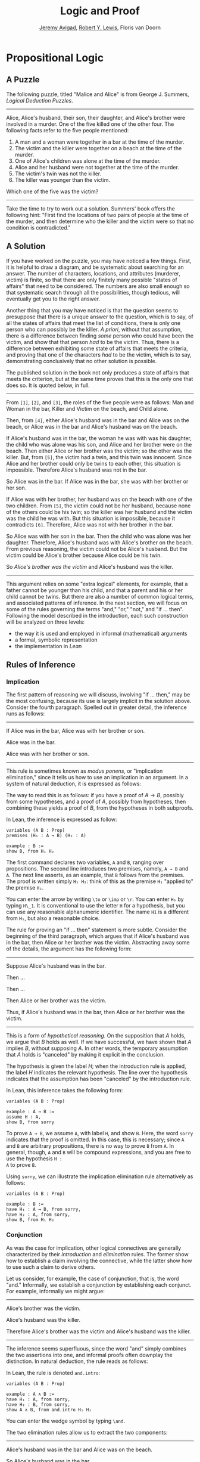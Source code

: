 #+Title: Logic and Proof
#+Author: [[http://www.andrew.cmu.edu/user/avigad][Jeremy Avigad]], [[http://andrew.cmu.edu/user/rlewis1][Robert Y. Lewis]],  Floris van Doorn

* Propositional Logic

** A Puzzle

The following puzzle, titled "Malice and Alice" is from George
J. Summers, /Logical Deduction Puzzles/.
-----
Alice, Alice's husband, their son, their daughter, and Alice's brother
were involved in a murder. One of the five killed one of the other
four. The following facts refer to the five people mentioned:

1. A man and a woman were together in a bar at the time of the murder.
2. The victim and the killer were together on a beach at the time of
   the murder.
3. One of Alice's children was alone at the time of the murder.
4. Alice and her husband were not together at the time of the murder. 
5. The victim's twin was not the killer.
6. The killer was younger than the victim.

Which one of the five was the victim?
-----

Take the time to try to work out a solution. Summers' book offers the
following hint: "First find the locations of two pairs of people at
the time of the murder, and then determine who the killer and the
victim were so that no condition is contradicted."

** A Solution

If you have worked on the puzzle, you may have noticed a few
things. First, it is helpful to draw a diagram, and be systematic
about searching for an answer. The number of characters, locations,
and attributes (murderer, victim) is finite, so that there are only
finitely many possible "states of affairs" that need to be
considered. The numbers are also small enough so that systematic
search through all the possibilities, though tedious, will eventually
get you to the right answer.

Another thing that you may have noticed is that the question seems to
presuppose that there is a unique answer to the question, which is to
say, of all the states of affairs that meet the list of conditions,
there is only one person who can possibly be the killer. /A priori/,
without that assumption, there is a difference between finding /some/
person who could have been the victim, and show that that person /had/
to be the victim. Thus, there is a difference between exhibiting some
state of affairs that meets the criteria, and proving that one of the
characters /had/ to be the victim, which is to say, demonstrating
conclusively that no other solution is possible.

The published solution in the book not only produces a state of
affairs that meets the criterion, but at the same time proves that
this is the only one that does so. It is quoted below, in full.
 
-----
From =[1]=, =[2]=, and =[3]=, the roles of the five people were as
follows: Man and Woman in the bar, Killer and Victim on the beach, and
Child alone.
 
Then, from =[4]=, either Alice's husband was in the bar and Alice was
on the beach, or Alice was in the bar and Alice's husband was on the
beach.

If Alice's husband was in the bar, the woman he was with was his
daughter, the child who was alone was his son, and Alice and her
brother were on the beach. Then either Alice or her brother was the
victim; so the other was the killer. But, from =[5]=, the victim had a
twin, and this twin was innocent. Since Alice and her brother could
only be twins to each other, this situation is impossible. Therefore
Alice's husband was not in the bar.

So Alice was in the bar. If Alice was in the bar, she was with her
brother or her son.

If Alice was with her brother, her husband was on the beach with one
of the two children. From =[5]=, the victim could not be her husband,
because none of the others could be his twin; so the killer was her
husband and the victim was the child he was with. But this situation
is impossible, because it contradicts =[6]=. Therefore, Alice was not
with her brother in the bar. 

So Alice was with her son in the bar. Then the child who was alone was
her daughter. Therefore, Alice's husband was with Alice's brother on
the beach. From previous reasoning, the victim could not be Alice's
husband. But the victim could be Alice's brother because Alice could
be his twin. 

So /Alice's brother was the victim/ and Alice's husband was the
killer.
-----

This argument relies on some "extra logical" elements, for example,
that a father cannot be younger than his child, and that a parent and
his or her child cannot be twins. But there are also a number of
common logical terms, and associated patterns of inference. In the
next section, we will focus on some of the rules governing the terms
"and," "or," "not," and "if ... then". Following the model described
in the introduction, each such construction will be analyzed on three
levels:
- the way it is used and employed in informal (mathematical) arguments
- a formal, symbolic representation
- the implementation in /Lean/

** Rules of Inference

*** Implication

The first pattern of reasoning we will discuss, involving "if
... then," may be the most confusing, because its use is largely
implicit in the solution above. Consider the fourth paragraph. Spelled
out in greater detail, the inference runs as follows:

-----
If Alice was in the bar, Alice was with her brother or son.

Alice was in the bar.

Alice was with her brother or son.
-----

This rule is sometimes known as /modus ponens/, or "implication
elimination," since it tells us how to use an implication in an
argument. In a system of natural deduction, it is expressed as
follows:
\begin{center}
\AXM{A \to B}
\AXM{A}
\RL{$\mathord{\to}\mathrm{E}$}
\BIM{B}
\DP
\end{center}
The way to read this is as follows: if you have a proof of $A \to
B$, possibly from some hypotheses, and a proof of $A$, possibly
from hypotheses, then combining these yields a proof of $B$, from the
hypotheses in both subproofs.

In Lean, the inference is expressed as follow:
#+BEGIN_SRC lean
variables (A B : Prop)
premises (H₁ : A → B) (H₂ : A)

example : B := 
show B, from H₁ H₂
#+END_SRC
The first command declares two variables, =A= and =B=, ranging over
propositions. The second line introduces two premises, namely, =A → B=
and =A=. The next line asserts, as an example, that =B= follows from
the premises. The proof is written simply =H₁ H₂=: think of this as
the premise =H₁= "applied to" the premise =H₂=. 

You can enter the arrow by writing =\to= or =\imp= or =\r=. You can
enter =H₁= by typing =H\_1=. It is conventional to use the letter =H=
for a hypothesis, but you can use any reasonable alphanumeric
identifier. The name =H1= is a different from =H₁=, but also a
reasonable choice.

The rule for proving an "if ... then" statement is more
subtle. Consider the beginning of the third paragraph, which argues
that if Alice's husband was in the bar, then Alice or her brother
was the victim. Abstracting away some of the details, the argument has
the following form:

-----
Suppose Alice's husband was in the bar.

Then ...

Then ...

Then Alice or her brother was the victim.

Thus, if Alice's husband was in the bar, then Alice or her brother was the victim.
-----
This is a form of /hypothetical reasoning/. On the supposition that
$A$ holds, we argue that $B$ holds as well. If we have successful, we
have shown that $A$ implies $B$, without supposing $A$. In other
words, the temporary assumption that $A$ holds is "canceled" by
making it explicit in the conclusion.
\begin{center}
\AXM{}
\UIM{H : A}
\noLine
\UIM{\vdots}
\noLine
\UIM{\psi}
\RL{$\mathord{\to}\mathrm{I}, H$}
\UIM{A \to B}
\DP
\end{center}
The hypothesis is given the label $H$; when the introduction rule is
applied, the label $H$ indicates the relevant hypothesis. The line
over the hypothesis indicates that the assumption has been "canceled"
by the introduction rule.

In Lean, this inference takes the following form:
#+BEGIN_SRC lean
variables (A B : Prop)

example : A → B :=
assume H : A,
show B, from sorry
#+END_SRC
To prove =A → B=, we assume =A=, with label =H=, and show =B=. Here,
the word =sorry= indicates that the proof is omitted. In this case,
this is necessary; since =A= and =B= are arbitrary propositions, there
is no way to prove =B= from =A=. In general, though, =A= and =B= will
be compound expressions, and you are free to use the hypothesis =H :
A= to prove =B=.

Using =sorry=, we can illustrate the implication elimination rule
alternatively as follows:
#+BEGIN_SRC lean
variables (A B : Prop)

example : B :=
have H₁ : A → B, from sorry,
have H₂ : A, from sorry,
show B, from H₁ H₂
#+END_SRC

*** Conjunction

As was the case for implication, other logical connectives are
generally characterized by their /introduction/ and /elimination/
rules. The former show how to establish a claim involving the
connective, while the latter show how to use such a claim to derive
others.

Let us consider, for example, the case of conjunction, that is, the
word "and." Informally, we establish a conjunction by establishing
each conjunct. For example, informally we might argue:
-----
Alice's brother was the victim.

Alice's husband was the killer.

Therefore Alice's brother was the victim and Alice's husband was the
killer.
-----
The inference seems superfluous, since the word "and" simply combines the
two assertions into one, and informal proofs often downplay the
distinction. In natural deduction, the rule reads as follows:
\begin{center}
\AXM{A}
\AXM{B}
\RL{$\mathord{\wedge}\mathrm{I}$}
\BIM{A \wedge B}
\DP
\end{center}
In Lean, the rule is denoted =and.intro=:
#+BEGIN_SRC lean
variables (A B : Prop)

example : A ∧ B :=
have H₁ : A, from sorry,
have H₂ : B, from sorry,
show A ∧ B, from and.intro H₁ H₂
#+END_SRC
You can enter the wedge symbol by typing =\and=.

The two elimination rules allow us to extract the two components:
-----
Alice's husband was in the bar and Alice was on the beach.

So Alice's husband was in the bar.
-----
Or:
-----
Alice's husband was in the bar and Alice was on the beach.

So Alice's was on the beach.
-----
In natural deduction, these patterns are rendered as follows:
\begin{center}
\AXM{A \wedge B}
\RL{$\mathord{\land}\mathrm{E_1}$}
\UIM{A}
\DP
\quad
\AXM{A \wedge B}
\RL{$\mathord{\land}\mathrm{E_2}$}
\UIM{B}
\DP
\end{center}
In Lean, the inferences are known as =and.left= and =and.right=:
#+BEGIN_SRC lean
variables (A B : Prop)

example : A :=
have H : A ∧ B, from sorry,
show A, from and.left H

example : B :=
have H : A ∧ B, from sorry,
show B, from and.right H
#+END_SRC

*** Negation and Falsity

In logical terms, showing "not A" amounts to showing that A leads to a
contradiction. For example:
-----
Suppose Alice's husband was in the bar. 

...

This situation is impossible. 

Therefore Alice's husband was not in the bar.
-----
This is another form of hypothetical reasoning, similar to that used
in establishing an "if ... then" statement: we temporarly assume A,
show that leads to a contradiction, and conclude that "not A"
holds.

In natural deduction, the rule reads as follows:
\begin{center}
\AXM{}
\UIM{A}
\noLine
\UIM{\vdots}
\noLine
\UIM{\bot}
\RL{$\lnot \mathrm{I}$}
\UIM{\lnot A}
\DP
\end{center}
In Lean, it is illustrated by the following:
#+BEGIN_SRC lean
variable A : Prop

example : ¬ A :=
assume H : A,
show false, from sorry
#+END_SRC
You can enter the negation symbol by typing =\not=.

The elimination rule is dual to these. It expresses that if we have
both "A" and "not A," then we have a contradiction. This pattern is
illustrated in the informal argument below, which is implicit in the
fourth paragraph of the solution to "Malice and Alice."
-----
So the killer was her husband and the victim was the child he was
with.

So the killer was not younger than his victim.

But according to =[6]=, the killer was younger than his victim.

This situation is impossible.
-----
In symbolic logic, the rule of inference is expressed as follows:
\begin{center}
\AXM{\lnot A}
\AXM{A}
\RL{$\lnot \mathrm{E}$}
\BIM{\bot}
\DP
\end{center}
And in Lean, it is implemented in the following way:
#+BEGIN_SRC lean
variable A : Prop

example : false :=
have H₁ : ¬ A, from sorry,
have H₂ : A, from sorry,
show false, from H₁ H₂
#+END_SRC
Notice that the negation elimination rule is expressed in a manner
similar to implication elimination: the label asserting the negation
comes first, and by "applying" the proof of the negation to the
proof of the positive fact, we obtain a proof of falsity.

Notice that in the symbolic framework, we have introduced a new
symbol, $\bot$. It corresponds to the identifier =false= in Lean, and
natural language phrases like "this is a contradiction" or "this is
impossible". 

What are the rules governing $\bot$? In natural deduction, there is no
introduction rule; "false" is false, and there should be no way to
prove it, other than extract it from contradictory hypotheses. On the
other hand, natural deduction provides a rule that allows us to
conclude anything from a contradiction:
\begin{center}
\AXM{\bot}
\RL{$\bot \mathrm{E}$}
\UIM{A}
\DP
\end{center}
The elimination rule also has the fancy Latin name, /ex falso
sequitur quodlibet/, which means ``anything you want follows from
falsity.'' In Lean it is implemented as follows:
#+BEGIN_SRC lean
variable A : Prop

example : A :=
have H : false, from sorry,
show A, from false.elim H
#+END_SRC
The false elimination rule is harder to motivate from a natural
language perspective, but, nonetheless, it is really needed to capture
common patterns of inference. One way to understand it is
this. Consider the following statement:
-----
For every natural number $n$, if $n$ is prime and greater than 2, then
$n$ is odd.
-----
We would like to say that this is a true statement. But if it is true,
then it is true of any number $n$. Taking $n = 2$, we have the
statement:
-----
If 2 is prime and greater than 2, then 2 is odd.
-----
In this conditional statement, both the antecedent and succedent are
false. The fact that we are committed to saying that this statement is
true shows that we should be able to prove, one way or another, that
the statement 2 is odd follows from the false statement that 2 is
prime and greater than 2. The /ex falso/ neatly encapsulates this sort
of inference.

Notice that if we define $\neg A$ to be $A \to \bot$, then the rules
for negation introduction and elimination are nothing more than
implication introduction and elimination, respectively. We have think
of $\neg A$ expressed colorfully by saying "if $A$ is true, then pigs
have wings," where "pigs have wings" is stands for $\bot$.

*** Disjunction

The introduction rules for disjunction, otherwise known as "or," are
straightforward. For example, the claim that condition =[3]= is met in
the proposed solution can be justified as follows:
-----
Alice's daughter was alone at the time of the murder.

Therefore, either Alice's daughter was alone at the time of the
murder, or Alice's son was alone at the time of the murder.
-----
In terms of natural deduction, the two introduction rules are as
follows:
\begin{center}
\AXM{A}
\RL{$\mathord{\lor}\mathrm{I_l}$}
\UIM{A \lor B}
\DP
\quad
\AXM{B}
\RL{$\mathord{\lor}\mathrm{I_r}$}
\UIM{A \lor B}
\DP
\end{center}
Here, the $l$ and $r$ stand for "left" and "right". In Lean, they are
implemented as follows:
#+BEGIN_SRC lean
variables (A B : Prop)

example : A ∨ B :=
have H : A, from sorry,
show A ∨ B, from or.inl H
#+END_SRC
You can enter the vee symbol by typing =\or=. The identifiers =inl=
and =inr= stand for "insert left" and "insert right," respectively.

The disjunction elimination rule is trickier, but it represents a
natural form of case-based hypothetical reasoning. The instances that
occur in the solution to "Malice and Alice" are all special cases of
this rule, so it will be helpful to make up a new example. Suppose, in
the argument above, we had established that either Alice's brother or
her son was in the bar, and we wanted to argue for the conclusion that
her husband was on the beach. One option is to argue by cases: first,
consider the case that her brother was in the bar, and argue for the
conclusion on the basis of that assumption; then consider the case
that her son was in the bar, and argue for the same conclusion, this
time on the basis of the second assumption. Since the two cases are
exhaustive, if we know that the conclusion holds in each case, we know
that it holds outright. The pattern looks something like this:
-----
Either Alice's brother was in the bar, or Alice's son was in the bar.

Suppose, in the first case, that her brother was in the bar. Then
... Therefore, her husband was on the beach.

On the other hand, suppose her son was in the bar. In that case,
... Therefore, in this case also, her husband was on the beach.

Either way, we have established that her husband was on the beach.
-----
In natural deduction, this pattern is expressed as follows:
\begin{center}
\AXM{A \vee B}
\AXM{}
\UIM{A}
\noLine
\UIM{\vdots}
\noLine
\UIM{C}
\AXM{}
\UIM{B}
\noLine
\UIM{\vdots}
\noLine
\UIM{C}
\RL{$\mathord{\lor}\mathrm{E}$}
\TIM{C}
\DP
\end{center}
And here it is in Lean:
#+BEGIN_SRC lean
variables (A B C : Prop)

example : C :=
have H : A ∨ B, from sorry,
show C, from or.elim H
  (assume H₁ : A,
    show C, from sorry)
  (assume H₂ : B,
    show C, from sorry)
#+END_SRC
What makes this pattern confusing is that it requires to instances of
nested hypothetial reasoning: in the first block of parentheses, we
temporarily assume =A=, and in the second block, we temporarily assume
=B=. When the dust settles, we have established =C= outright.

*** Bi-implication

"If and only if"

*** True

*** Proof by Contradiction

** Writing Proofs in Natural Deduction

As noted in Chapter [[file:01_Introduction.org::#Introduction][Introduction]], there are two common styles for
writing natural deduction derivations. (The word "derivation" is often
used to connote a formal proof instead of an informal one. When
talking about natural deduction, we will use the words "derivation"
and "proof" interchangeably.) In both cases, proofs are presented on
paper as trees, with the conclusion at the theorem at the root, and
hypotheses up at the leaves. In the first style of presentation, the
set of hypotheses is written explicitly at every node of the
tree. This is helpful because some rules (namely, implication
introduction, negation introduction, or elimination, and proof by
contradiction) change the set of hypotheses, by canceling a local or
temporary assumption. Nonetheless, we will use a style of presentation
that leaves this information implicit, so that each node of the tree
is labelled with an explicit formula. Some people like to label each
inference with the rule that is used, but that is usually clear from
the context, so we will omit that as well. But when a rule cancels a
hypothesis, we will make that clear in the following way: we will
label all instances of the hypothesis at the leaves with a letter,
like "x," and then we will use that letter to annotate the place where
the rule is canceled.

In addition to all the rules listed in the last section, there is one
additional rule that is central to the system, namely the assumption
rule. It works like this: at any point, you can assume a hypothesis,
$A$. The way to "read" such a one-line proof is this: assuming $A$,
you have proved $A$. Without this rule, there would be no way of
getting a proof of the ground! After all, every rule listed in the
last section has premises, which is to say, it can only be applied to
derivations that have been constructed previously.

Let us consider a few examples. In each case, you should think about
what the formulas say and which rule of inference is invoked at each
step. Also pay close attention to which hypotheses are canceled at
each stage. If you look at any node of the tree, what has been
established at that point is that the claim follows from the
uncanceled hypotheses. Here is a proof of $(A \wedge (B \vee C)) \to
((A \wedge B) \vee (A \wedge C))$:
\begin{prooftree}
\AXM{}
\UIM{y : A \wedge (B \vee C)}
\UIM{B \vee C}
\AXM{}
\UIM{y : A \wedge (B \vee C)}
\UIM{A}
\AXM{}
\UIM{x : B}
\BIM{A \wedge B}
\UIM{(A \wedge B) \vee (A \wedge C)}
\AXM{}
\UIM{y : A \wedge (B \vee C)}
\UIM{A}
\AXM{}
\UIM{x : C}
\BIM{A \wedge C}
\UIM{(A \wedge B) \vee (A \wedge C)}
\RLM{x}
\TIM{(A \wedge B) \vee (A \wedge C)}
\RLM{y}
\UIM{(A \wedge (B \vee C)) \to ((A \wedge B) \vee
  (A \wedge C))}
\end{prooftree}

There is a general heuristic that is useful for deriving theorems like
these, namely:
1. First, work backwards from the conclusion, using the introduction
   rules. For example, if you are trying to prove a statement of the
   form $A \to B$, add $A$ to your list of hypotheses and try to
   derive $B$. If you are trying to prove a statement of the form $A
   \wedge B$, use the and-introduction rule to reduce your task to
   proving $A$, and then proving $B$.
2. When you have run out things to do in the first step, use
   elimination rules to work forwards. If you have hypotheses $A \to
   B$ and $A$, apply modus ponens to derive $B$. If you have a
   hypothesis $A \vee B$, use or elimination and try to prove any open
   goals by splitting on cases, considering $A$ in one case and $B$ in
   the other.
3. If all else fails, use a proof by contradiction.

When writing expressions in symbolic logic, we will adopt the an order
of operations, which allow us to drop superfluous parentheses. When
parsing an expression:
-- negation binds most tightly
-- then conjunctions and disjunctions, from right to left
-- and finally implications and bi-implications.
So, for example, the expression $\neg A \vee B \to C \wedge D$ is
understood as $((\neg A) \vee B) \to (C \wedge D)$

The next proof shows that if a conclusion, $C$, follows from $A$ and
$B$, then it follows from their conjunction.
\begin{prooftree}
\AXM{}
\RLM{y}
\UIM{A \to (B \to C)}
\AXM{}
\RLM{x}
\UIM{A \wedge B}
\UIM{A}
\BIM{B \to C}
\AXM{}
\RLM{x}
\UIM{A \wedge B}
\UIM{B}
\BIM{C}
\RLM{x}
\UIM{A \wedge B \to C}
\RLM{y}
\UIM{(A \to (B \to C)) \to
(A \wedge B \to C)}
\end{prooftree}
The conclusion of the next proof can be interpreted as saying that if
it is not the case that one of $A$ or $B$ is true, then they are both
false.
\begin{prooftree}
\AXM{}
\RLM{z}
\UIM{\lnot(A \vee B)}
\AXM{}
\RLM{x}
\UIM{A}
\UIM{A \vee B}
\BIM{\bot}
\RLM{x}
\UIM{\lnot A}
\AXM{}
\RLM{z}
\UIM{\lnot(A \vee B)}
\AXM{}
\RLM{y}
\UIM{B}
\UIM{A \vee B}
\BIM{\bot}
\RLM{y}
\UIM{\lnot B}
\BIM{\lnot A \wedge \lnot B}
\RLM{z}
\UIM{\lnot(A \vee B) \to \lnot A \wedge \lnot B}
\end{prooftree}

** Writing Proofs in Lean

We will see that Lean has mechanisms for modeling proofs at a higher
level than natural deduction derivations. At the same time, you can
also carry out low-level inferences, and carry out proofs that mirror
natural deduction proofs quite closely. Here is a Lean representation
of the first example in the previous section:
#+BEGIN_SRC lean
variables (A B C : Prop)

example : A ∧ (B ∨ C) → (A ∧ B) ∨ (A ∧ C) :=
assume H₁ : A ∧ (B ∨ C),
have H₂ : A, from and.left H₁,
have H₃ : B ∨ C, from and.right H₁,
show (A ∧ B) ∨ (A ∧ C), from 
  or.elim H₃
    (assume H₄ : B,
      have H₅ : A ∧ B, from and.intro H₂ H₄,
      show (A ∧ B) ∨ (A ∧ C), from or.inl H₅)
    (assume H₄ : C,
      have H₅ : A ∧ C, from and.intro H₂ H₄,
      show (A ∧ B) ∨ (A ∧ C), from or.inr H₅)
#+END_SRC
The first line declares propositional variables =A=, =B=, and =C=. The
line that begins with the keyword =example= declares the theorem to be
proved, and the notation =:== indicates that the proof will
follow. The line breaks and indentation is only for the purposes of
readability; Lean would do just was well if the entire proof were
written as one run-on line.

Here are some additional notes:

-- It is often important to name a theorem for future proof. Lean
   allows us to do that, using one of the keywords =theorem=, =lemma=,
   =proposition=, =corollary=, followed by the name of the proof.

-- You can omit a label in a =have= statement. You can then refer to
   that fact using the label =this=, until the next anonymoyus
   =have=. Alternatively, at any point later in the proof, you can
   refer to the fact by putting the assertion between backticks.

-- One can also omit the label in an =assumption= by using the keyword
   =suppose= instead.

With these features, the previous proof can be written as follows:
#+BEGIN_SRC lean
variables (A B C : Prop)

theorem my_theorem : A ∧ (B ∨ C) → (A ∧ B) ∨ (A ∧ C) :=
assume H₁ : A ∧ (B ∨ C),
have A, from and.left H₁,
have B ∨ C, from and.right H₁,
show (A ∧ B) ∨ (A ∧ C), from
  or.elim `B ∨ C`
    (suppose B,
      have A ∧ B, from and.intro `A` `B`,
      show (A ∧ B) ∨ (A ∧ C), from or.inl this)
    (suppose C,
      have A ∧ C, from and.intro `A` `C`,
      show (A ∧ B) ∨ (A ∧ C), from or.inr this)
#+END_SRC

In fact, such a presentation provides Lean with more information than
is really necessary to construct an axiomatic proof. The word =assume=
can be replaced by the symbol =λ=, assertions can be omitted from an
=assume= when they can be inferred from context, the justification of
a have statement can be inserted in places where the label was
otherwise used, and one can omit the =show= clauses, giving only the
justification. As a result, the previous proof can be written in an
extremely abbreviated form:
#+BEGIN_SRC lean
variables (A B C : Prop)

example : A ∧ (B ∨ C) → (A ∧ B) ∨ (A ∧ C) :=
λ H₁, or.elim (and.right H₁)
  (λ H₄, or.inl (and.intro (and.left H₁) H₄))
  (λ H₄, or.inr (and.intro (and.left H₁) H₄))
#+END_SRC
Such proofs tend to be harder to write, read, understand, maintain,
and debug, however, and so we will tend to favor structure and
readability over brevity.

The next proof in the previous section can be rendered in Lean as
follows:
#+BEGIN_SRC lean
variables (A B C : Prop)

example : (A → (B → C)) → (A ∧ B → C) :=
assume H₁ : A → B → C,
assume H₂ : A ∧ B,
show C, from H₁ (and.left H₂) (and.right H₂)
#+END_SRC
And the last proof can be rendered as follows:
#+BEGIN_SRC lean
variables (A B C : Prop)

example : ¬ (A ∨ B) → ¬ A ∧ ¬ B :=
assume H : ¬ (A ∨ B),
have ¬ A, from
  suppose A,
  have A ∨ B, from or.inl `A`,
  show false, from H this,
have ¬ B, from
  suppose B,
  have A ∨ B, from or.inr `B`,
  show false, from H this,
show ¬ A ∧ ¬ B, from and.intro `¬ A` `¬ B`
#+END_SRC

** Writing Informal Proofs

** Derived Rules and Coarser Steps

In the examples above, we showed that, given $A \vee B$ and $\neg A$,
we can derive $B$ in natural deduction. This is a common pattern of
inference, and, having justified it once, one might reasonably want to
use it freely as a new one-step inference. Similarly, having proved $A
\to B$ equivalent to $\neg A \vee B$, or $\neg (A \vee B)$ equivalent
to $\neg A \wedge \neg B$, one might feel justified in replacing one
by the other in any expression.

Indeed, this is how informal mathematics works: even if we start with
some basic rules of inference, we learn to recognize more complex
patterns and apply them freely. A single step in the informal argument in
the solution to "Malice and Alice," or any mathematical proof, usually
requires many more steps in a formal calculus. Moreover, in ordinary
mathematics, one we prove a proposition or theorem, we can freely
invoke it in another proof later on.

In symbolic logic, "derived rules".

In Lean, naming theorems and reusing them. (Also, eventually, automation.)


To summarize:

-- When we ask you to prove something in natural deduction, our goal
   is to make you work with the precise, formal rules of the
   system. So you should not appeal to external rules unless we
   explicitly say so.

-- When writing informal proofs, it is a judgment call as to what
   prior patterns of reasoning and background facts you may appeal
   to. In a classroom setting, the goal may be to demonstrate mastery
   of the subject to the instructors, in which case, context should
   dictate what is allowable (and it is always a good idea to err on
   the side of caution). In real life, your goal is to convince your
   target audience, and you will have to rely on convention and
   experience to judge what patterns of inference you can put forth,
   and how much detail you need to use.

-- In interactive theorem proving, the main goal is to have the
   computer certify the proof as correct, and in that respect,
   automation and facts from the library are fair game. In this class,
   we will try to be explicit about what we would like you to use in 
   the exercises we assign.

** Truth Tables and Semantics

In the previous sections, we've seen how to prove logical formulas from hypotheses.
If the hypotheses are true, the derived formula must be true as well. A formula
that can be derived from no hypotheses is said to be /valid/: for example, 
$A \to A$ is true no matter what we suppose about $A$.

Not every sentence is valid, of course. Earlier we saw the example $A \to B$.
We cannot derive this formula without some extra assumptions about $A$ and $B$.
Try it:

#+BEGIN_SRC lean
variables A B : Prop

example : A → B :=
assume H : A,
show B, from sorry
#+END_SRC

Without some more information, there's no argument we could put in place of the
"sorry" to complete this proof. After all, $B$ could be false!

What do we mean by "false," exactly? Notice that we've been careful not to use
the words "true" and "false" before now. Deductions and formal proofs are
/syntactic/ ideas- that is, they have to do with the symbols and symbolic
structure of the formulas involved. Truth is a /semantic/ notion- it ascribes
some extra-logical /meaning/ to they symbols involved.

Syntactically, we were able to ask and answer questions like the following:
- Can I derive a certain formula from certain hypotheses?
- How do I derive a certain formula from certain hypotheses?
- What formulas can I derive from certain hypotheses?

The questions we consider semantically are slightly different:
- Given a truth assignment for propositional variables, is a certain formula
  true or false?
- Under what conditions is a certain formula true or false?

Our notions of syntax and semantics have developed carefully, so that they exist
in harmony. We'll expand on this in the next section. For now, we'll discuss the
basic methods we use to answer semantic questions.

*** Truth values and assignments

The first notion we'll need is that of a /truth value/. Conveniently, we know
our two truth values already: they're just "true" and "false." (We'll use the
symbols $\true$ and $\false$ in informal math, and =true= and =false= in Lean.)

In this class, we'll adopt a "classical" notion of truth. This notion comes with
many implications. For now, though, it means only the following: any proposition
is either true or false, but not both. This means a proposition cannot be neither
true nor false.

This binary conception of truth corresponds to the syntactic tautology $A \vee \neg A$.
Semantically, we read this sentence as saying "either $A$ is true, or $\neg A$ is
true." Since $\neg A$ is true exactly when $A$ is false, it equivalently says
"either $A$ is true, or $A$ is false."

The next notion we'll need is that of a /truth assignment/. 
A truth assignment simply tells us which atomic statements are true, and which 
are false. In formal logic, this amounts to a mapping from our propositional letters $A$, 
$B$, etc. to the set of truth values $\{ \true, \false \}$. For instance,
 
- $A := \true$
- $B := \false$
- $C := \false$
- $D := \true$

is a (partial) truth assignment. Technically, a truth assignment should give a value to
each one of the (infinitely many) propositional letters. But since we will only ever look
at finite collections of formulas with finitely many propositional letters, we only need
to think about truth assignments that give values to finitely many letters.

Intuitively, a truth assignment describes a possible "state of the world." Going back to
the Malice and Alice puzzle, let's suppose the following letters are shorthand for the
statements:
- $P$ := Alice's brother was the victim
- $Q$ := Alice was the killer
- $R$ := Alice was in the bar

In the "real world" -- that is, the world described by the solution to the puzzle -- the
first and third statements are true, and the second is false. So our truth assignment
gives the value $\true$ to $P$ and $R$, and the value $\false$ to $Q$.

*** Semantics of negation, conjunction, and disjunction

Once we have a truth assignment, we can extend it to a /valuation function/. While the
truth assignment gives a value $\true$ or $\false$ only to each propositional letter, the
valuation function gives a value to every logical formula. This function behaves about as
you'd expect. If $v$ is a truth assignment function, its corresponding valuation function
$v'$ is defined recursively as follows:
- $v'(\ell) = v(\ell)$, where $\ell$ is any propositional letter.
- $v'(\neg \varphi) = \true$ if $v'(\varphi)$ is $\false$, and vice versa.
- $v'(\varphi \wedge \psi) = \true$ if $v'(\varphi)$ and $v'(\psi)$ are both $\true$; 
  otherwise $\false$.
- $v'(\varphi \vee \psi) = \true$ if at least one of $v'(\varphi)$ and $v'(\psi)$ is
  $\true$; otherwise $\false$.
- $v'(\varphi \to \psi) = \true$ if either $v'(\psi)$ is $\true$ or $v'(\varphi)$ is $\false$; 
  otherwise $\false$. (Equivalently, $v'(\varphi \to \psi) = \false$ when $v'(\varphi)$
  is $\true$ and $v'(psi)$ is $\false$; otherwise true.)
  
The rules for conjunction and disjunction are easy to understand. "A and B" is true
exactly when both parts are true; "A or B" is true when at least one part is true. These
rules should sound very similar to the introduction rules we saw earlier.

*** Semantics of implication

Implication is a little trickier. People are often surprised to hear that any if-then
statement with a false hypothesis is supposed to be true! The statement "if I have two
heads, then circles are squares" /sounds/ false to most people, but by our
definition above, a "real world" truth assignment would make it true. To clear up this
confusion, think about the difference between the two sentences:
- "If I have two heads, then circles are squares."
- "If I had two heads, then circles would be squares."

The latter sentence is known as a /counterfactual/ conditional. It asserts something about how the
world might change, if things were other than they actually are. Philosophers have studied
counterfactuals for centuries, but in mathematical logic, we're more concerned
with the former kind of sentence. The conditional here, the same one we got familiar with
earlier, is known as the /material/ conditional. The material conditional only asserts 
something about the way the world is right now. So, since it's false that I have two heads,
the statement "if I have two heads, then circles are squares" is true.

Why do we use this definition for the material conditional? Consider the true sentence "every 
natural number that is prime and greater than two is odd." We can interpret this sentence
as saying that all of the (infinitely many) sentences in this list are true:
- if 0 is prime and greater than 2, then 0 is odd
- if 1 is prime and greater than 2, then 1 is odd
- if 2 is prime and greater than 2, then 2 is odd
- if 3 is prime and greater than 2, then 3 is odd
- $\vdots$

The first sentence on this list sounds a lot like our two heads example: both the hypothesis
and the conclusion are false. But we need the whole sentence to be true! The second sentence
is a little different: the hypothesis is still false, but the conclusion is true. Together,
these tell us that whenever the hypothesis is false, the conditional should be true. The
fourth sentence has a true hypothesis and a true conclusion. So from the second and fourth
sentences, we see that whenever the conclusion is true, the conditional should be true as well.
Finally, it seems clear that the sentence "if 3 is prime and greater than 2, then 3 is even"
shoud /not/ be true. The true hypothesis, false conclusion pattern is the only one for which
the conditional will be false.

Let's motivate the semantics for the material conditional one more way. Hopefully, we
shouldn't be able to prove anything that's false! Notice that, if $B$ is true, we can prove
$A \to B$ without any assumptions about $A$:

#+BEGIN_SRC lean
section
parameters A B : Prop
hypothesis Hb : B

example : A → B :=
assume A, 
  show B, from Hb
#+END_SRC

Similarly, if $A$ is false, we can prove $A \to B$ without any assumptions about $B$:

#+BEGIN_SRC lean
section
parameters A B : Prop
hypothesis Hna : ¬ A

example : A → B :=
assume Ha : A, 
  show B, from false.elim (Hna Ha)
#+END_SRC

And finally, if $A$ is true and $B$ is false, we can prove $\neg (A \to B)$:

#+BEGIN_SRC lean
section
parameters A B : Prop
hypothesis Ha : A
hypothesis Hnb : ¬B

example : ¬ (A → B) :=
assume H : A → B,
  show false, from Hnb (H Ha)
#+END_SRC

*** Finding truth assignments

Try creating some truth assignments yourself! You can add your own formulas at the bottom too.
#+BEGIN_SRC lean
-- Define your truth assignment here, by changing the true/false values as you wish.
definition A : Prop := true
definition B : Prop := false
definition C : Prop := true
definition D : Prop := true
definition E : Prop := false

-- Ignore this line.
attribute A B C D E [reducible] 

-- Try to find truth assignments that make each of the following sentences evaluate to true.
-- For an extra challenge, try finding one truth assignment that makes them all true!
eval is_true ((A ∧ B) ∨ C)
eval is_true (A → D)
eval is_true (C → (D ∨ ¬E))
eval is_true (¬(A ∧ B ∧ C ∧ D))
#+END_SRC

*** Truth tables
#+BEGIN_SRC lean
-- Ignore this line.
definition prop_dec_eq [instance] (A B : Prop) [Ha : decidable A] [Hb : decidable B] : 
           decidable (A = B) := 
  if H : A ↔ B then decidable.inl (propext H) else decidable.inr (λ I, H (by rewrite I))

-- If you've filled in the truth table correctly, the eval statement
-- will return true.

eval
     /- don't modify these columns.      Put your formula here: -/ 
                         /-                      \/             -/  
let l := λ       A          B,              A ∧ (B → A)                  in is_true (
l             true  /--/  true  /--/ =        true                      ∧
l             true  /--/  false /--/ =        true                     ∧
l             false /--/  true  /--/ =        false                      ∧
l             false /--/  false /--/ =        false                    )



eval
            /- don't modify these columns -/       /- Put your formula here: -/ 
                                                   /-         \/             -/  
let l := λ       A          B           C,               A ∧ (B → C)      /--/        in is_true (
l               true  /--/  true  /--/  true  /--/  =        true                      ∧
l               true  /--/  true  /--/  false /--/  =        false                      ∧
l               true  /--/  false /--/  true  /--/  =        true                     ∧
l               true  /--/  false /--/  false /--/  =        true                     ∧
l               false /--/  true  /--/  true  /--/  =        false                      ∧
l               false /--/  true  /--/  false /--/  =        false                      ∧
l               false /--/  false /--/  true  /--/  =        false                    ∧
l               false /--/  false /--/  false /--/  =        false                    )
#+END_SRC

Finish this section!

** A Complete Proof System


** Exercises

